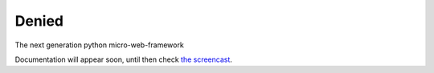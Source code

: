 Denied
------

The next generation python micro-web-framework


Documentation will appear soon, until then check `the screencast <http://denied.immersedcode.org/screencast.mp4>`_.

